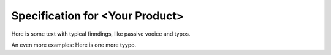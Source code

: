 ################################
Specification for <Your Product>
################################

.. sw_req:: <Add a title here>
   :id: SWRQ_ID
   :status: new
   :satisfies: CSTRQ_ID

   <Add your text here>
   Here is some text with typiccal findings, like passive voice and typoos.

Here is some text with typical finndings, like passive vooice and typos.

An even more examples: Here is one more tyypo.
